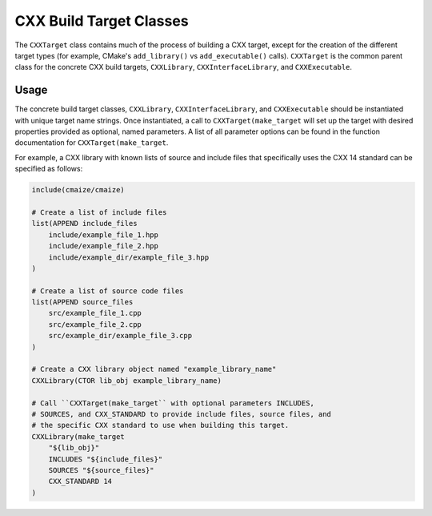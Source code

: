 ************************
CXX Build Target Classes
************************

The ``CXXTarget`` class contains much of the process of building a
CXX target, except for the creation of the different target types (for 
example, CMake's ``add_library()`` vs ``add_executable()`` calls).
``CXXTarget`` is the common parent class for the concrete CXX build targets,
``CXXLibrary``, ``CXXInterfaceLibrary``, and ``CXXExecutable``.

Usage
=====

The concrete build target classes, ``CXXLibrary``, ``CXXInterfaceLibrary``,
and ``CXXExecutable`` should be instantiated with unique target name
strings. Once instantiated, a call to ``CXXTarget(make_target`` will set
up the target with desired properties provided as optional, named parameters.
A list of all parameter options can be found in the function documentation
for ``CXXTarget(make_target``.

For example, a CXX library with known lists of source and include files that
specifically uses the CXX 14 standard can be specified as follows:

.. code-block:: CMake
   
   include(cmaize/cmaize)

   # Create a list of include files
   list(APPEND include_files
       include/example_file_1.hpp
       include/example_file_2.hpp
       include/example_dir/example_file_3.hpp
   )

   # Create a list of source code files
   list(APPEND source_files
       src/example_file_1.cpp
       src/example_file_2.cpp
       src/example_dir/example_file_3.cpp
   )

   # Create a CXX library object named "example_library_name"
   CXXLibrary(CTOR lib_obj example_library_name)

   # Call ``CXXTarget(make_target`` with optional parameters INCLUDES,
   # SOURCES, and CXX_STANDARD to provide include files, source files, and
   # the specific CXX standard to use when building this target.
   CXXLibrary(make_target
       "${lib_obj}"
       INCLUDES "${include_files}"
       SOURCES "${source_files}"
       CXX_STANDARD 14
   )
